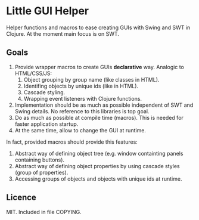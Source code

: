 * Little GUI Helper
  Helper functions and macros to ease creating GUIs with Swing and SWT 
  in Clojure. At the moment main focus is on SWT.

** Goals
   1. Provide wrapper macros to create GUIs *declarative* way.
      Analogic to HTML/CSS/JS:
      1. Object grouping by group name (like classes in HTML).
      2. Identifing objects by unique ids (like in HTML).
      3. Cascade styling.
      4. Wrapping event listeners with Clojure functions.
   2. Implementation should be as much as possible independent of SWT
      and Swing details. No reference to this libraries is top goal.
   3. Do as much as possible at compile time (macros). This is needed for
      faster application startup.
   4. At the same time, allow to change the GUI at runtime.

   In fact, provided macros should provide this features:
   1. Abstract way of defining object tree (e.g. window containting
      panels containing buttons).
   2. Abstract way of defining object properties by using cascade styles
      (group of properties).
   3. Accessing groups of objects and objects with unique ids at runtime.

** Licence
   MIT. Included in file COPYING.
